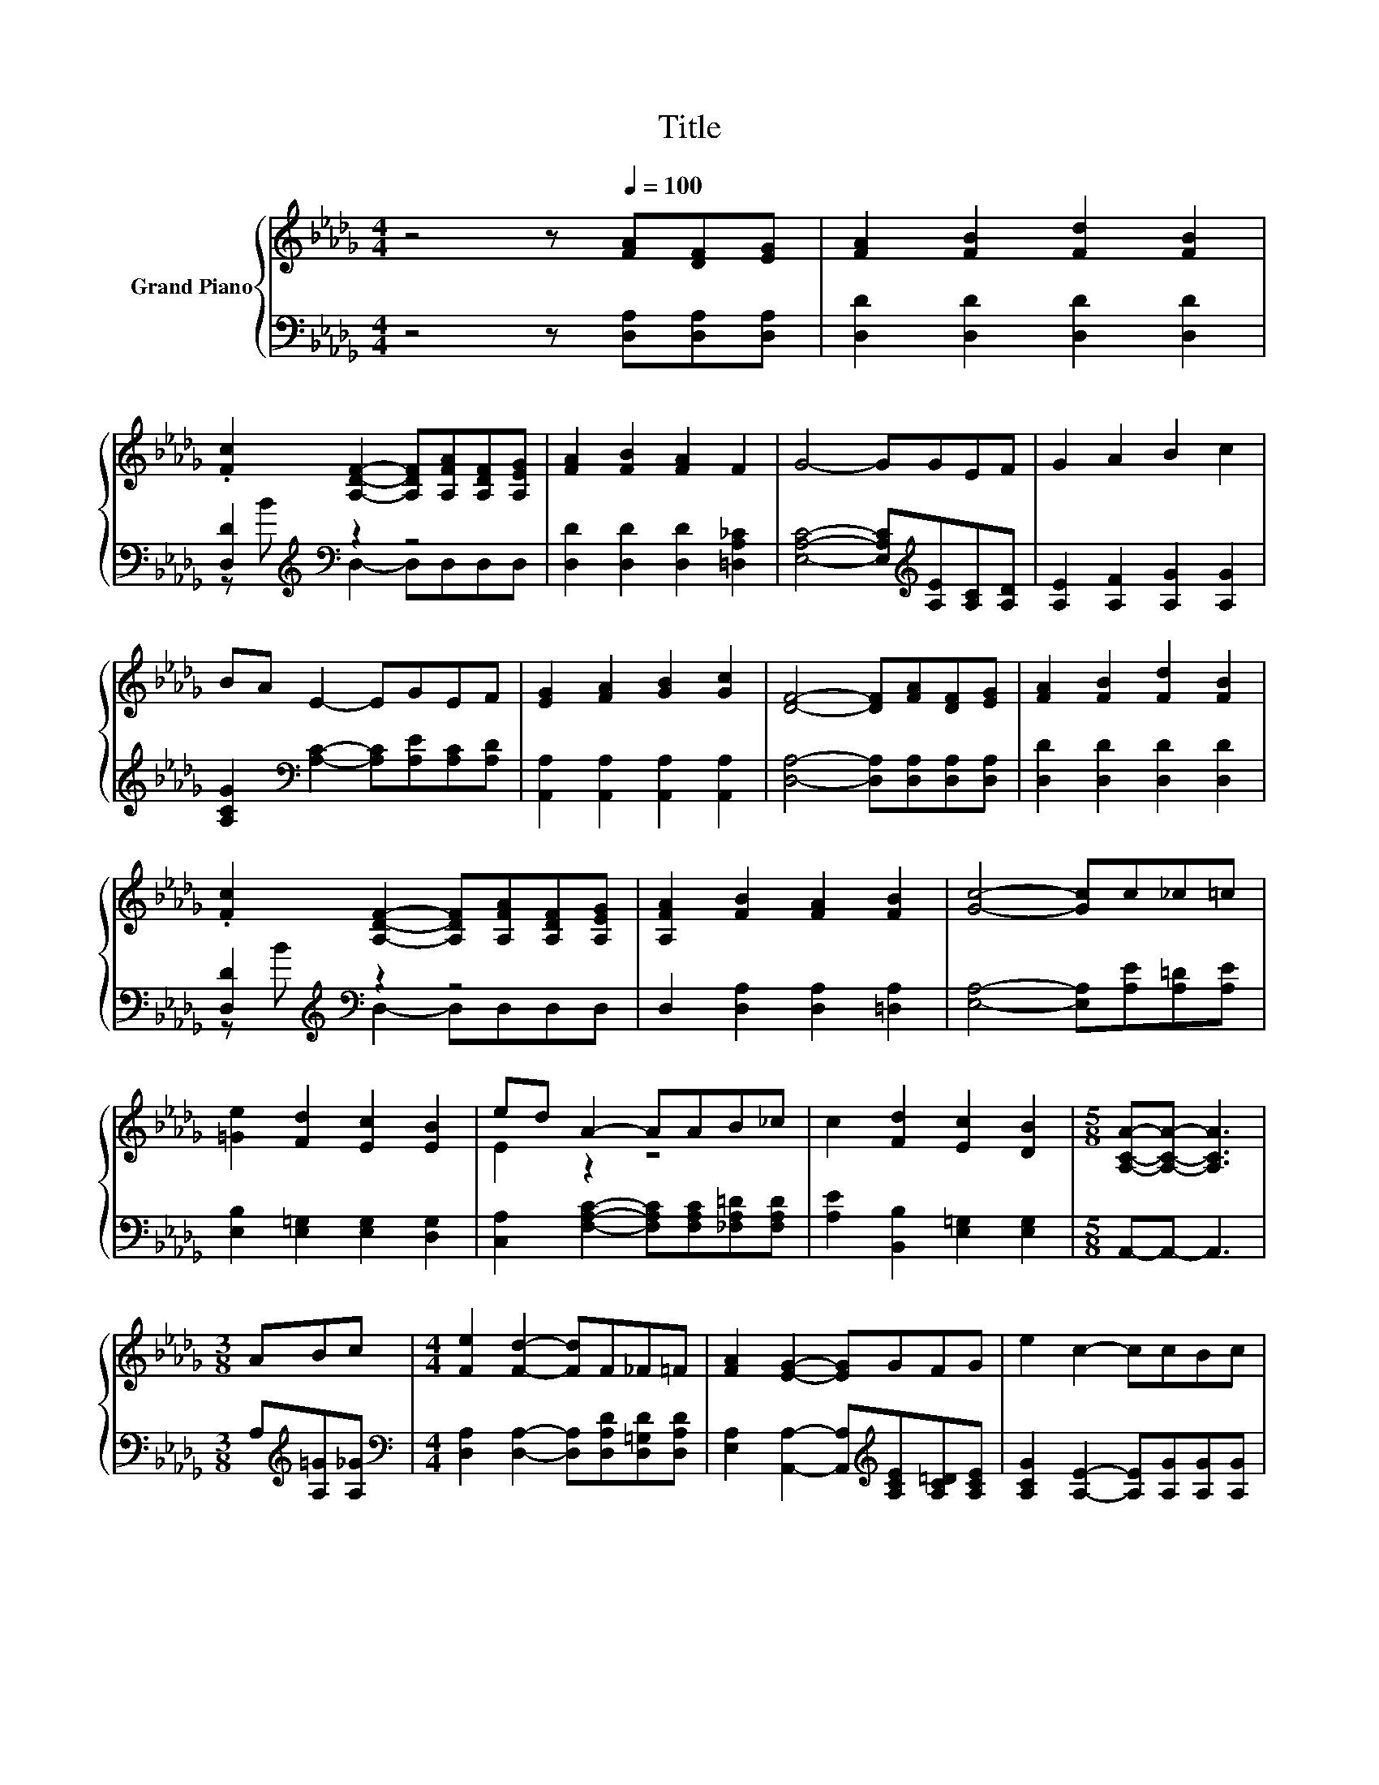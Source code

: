 X:1
T:Title
%%score { ( 1 4 ) | ( 2 3 ) }
L:1/8
M:4/4
K:Db
V:1 treble nm="Grand Piano"
V:4 treble 
V:2 bass 
V:3 bass 
V:1
 z4 z[Q:1/4=100] [FA][DF][EG] | [FA]2 [FB]2 [Fd]2 [FB]2 | %2
 .[Fc]2 [A,DF]2- [A,DF][A,FA][A,DF][A,EG] | [FA]2 [FB]2 [FA]2 F2 | G4- GGEF | G2 A2 B2 c2 | %6
 BA E2- EGEF | [EG]2 [FA]2 [GB]2 [Gc]2 | [DF]4- [DF][FA][DF][EG] | [FA]2 [FB]2 [Fd]2 [FB]2 | %10
 .[Fc]2 [A,DF]2- [A,DF][A,FA][A,DF][A,EG] | [A,FA]2 [FB]2 [FA]2 [FB]2 | [Gc]4- [Gc]c_c=c | %13
 [=Ge]2 [Fd]2 [Ec]2 [EB]2 | ed A2- AAB_c | c2 [Fd]2 [Ec]2 [DB]2 |[M:5/8] [A,CA]-[A,CA]- [A,CA]3 | %17
[M:3/8] ABc |[M:4/4] [Fe]2 [Fd]2- [Fd]F_F=F | [FA]2 [EG]2- [EG]GFG | e2 c2- ccBc | %21
 [FB]2 [FA]2- [FA]ABc | [Fe]2 [Fd]2- [Fd]FGA | [Ac]_c B2- BB[=G=c][Gd] | %24
[M:19/16] f-<fd-<d[Ge]/-[Ge]/-[Ge]/-[Ge]/-[Ge]/-[Ge]-<[Ge][Fd] |[M:5/8] [Fd]-[Fd]- [Fd]3 |] %26
V:2
 z4 z [D,A,][D,A,][D,A,] | [D,D]2 [D,D]2 [D,D]2 [D,D]2 | [D,D]2[K:treble][K:bass] z2 z4 | %3
 [D,D]2 [D,D]2 [D,D]2 [=D,A,_C]2 | [E,A,C]4- [E,A,C][K:treble][A,E][A,C][A,D] | %5
 [A,E]2 [A,F]2 [A,G]2 [A,G]2 | [A,CG]2[K:bass] [A,C]2- [A,C][A,E][A,C][A,D] | %7
 [A,,A,]2 [A,,A,]2 [A,,A,]2 [A,,A,]2 | [D,A,]4- [D,A,][D,A,][D,A,][D,A,] | %9
 [D,D]2 [D,D]2 [D,D]2 [D,D]2 | [D,D]2[K:treble][K:bass] z2 z4 | D,2 [D,A,]2 [D,A,]2 [=D,A,]2 | %12
 [E,A,]4- [E,A,][A,E][A,=D][A,E] | [E,B,]2 [E,=G,]2 [E,G,]2 [D,G,]2 | %14
 [C,A,]2 [F,A,C]2- [F,A,C][F,A,C][_F,A,=D][F,A,D] | [A,E]2 [B,,B,]2 [E,=G,]2 [E,G,]2 | %16
[M:5/8] A,,-A,,- A,,3 |[M:3/8] A,[K:treble][A,=G][A,_G] | %18
[M:4/4][K:bass] [D,A,]2 [D,A,]2- [D,A,][D,A,D][D,=G,D][D,A,D] | %19
 [E,A,]2 [A,,A,]2- [A,,A,][K:treble][A,CE][A,C=D][A,CE] | [A,CG]2 [A,E]2- [A,E][A,G][A,G][A,G] | %21
 [D,D]2 [D,D]2- [D,D]A,[K:treble][A,=G][A,_G] | [D,A,]2 [D,A,]2- [D,A,][D,A,D][E,A,C][F,D] | %23
 z[K:treble] =G [G,D_G]2- [G,DG][K:bass][G,DG][E,C][E,B,] | %24
[M:19/16][K:treble] [A,DA]-<[A,DA][A,F]-<[A,F][K:bass][A,,A,]/-[A,,A,]/-[A,,A,]/-[A,,A,]/-[A,,A,]/-[A,,A,]-<[A,,A,][D,A,] | %25
[M:5/8] [D,A,]-[D,A,]- [D,A,]3 |] %26
V:3
 x8 | x8 | z[K:treble] B[K:bass] D,2- D,D,D,D, | x8 | x5[K:treble] x3 | x8 | x2[K:bass] x6 | x8 | %8
 x8 | x8 | z[K:treble] B[K:bass] D,2- D,D,D,D, | x8 | x8 | x8 | x8 | x8 |[M:5/8] x5 | %17
[M:3/8] x[K:treble] x2 |[M:4/4][K:bass] x8 | x5[K:treble] x3 | x8 | x6[K:treble] x2 | x8 | %23
 [G,D]2[K:treble] z2 z4[K:bass] |[M:19/16][K:treble] x4[K:bass] x11/2 |[M:5/8] x5 |] %26
V:4
 x8 | x8 | x8 | x8 | x8 | x8 | x8 | x8 | x8 | x8 | x8 | x8 | x8 | x8 | E2 z2 z4 | x8 |[M:5/8] x5 | %17
[M:3/8] x3 |[M:4/4] x8 | x8 | x8 | x8 | x8 | x8 |[M:19/16] x19/2 |[M:5/8] x5 |] %26

